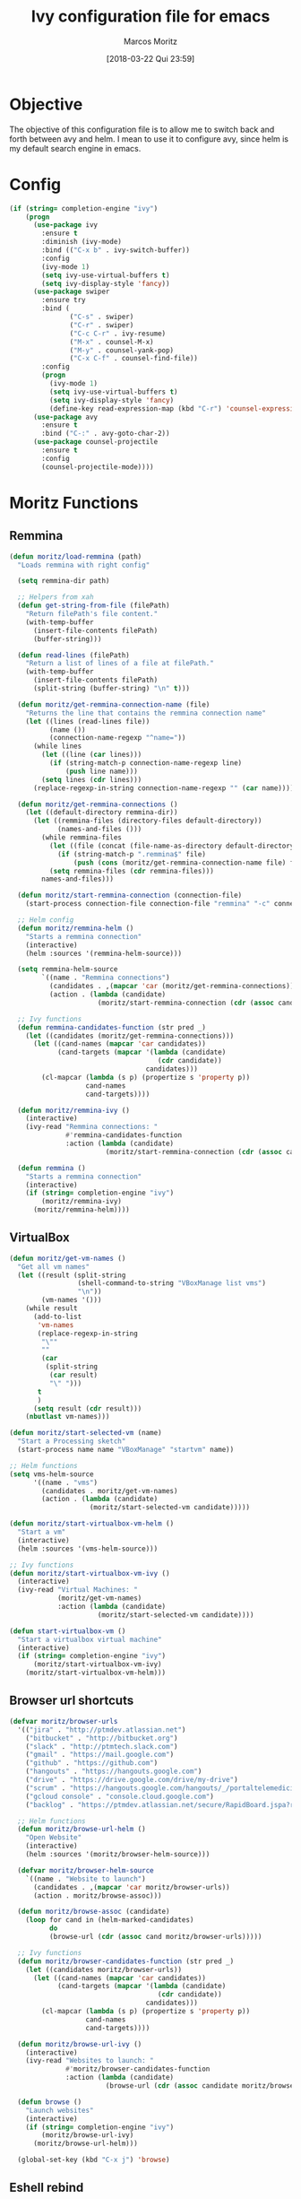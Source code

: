 #+TITLE: Ivy configuration file for emacs
#+AUTHOR: Marcos Moritz
#+DATE: [2018-03-22 Qui 23:59]

* Objective
The objective of this configuration file is to allow me to switch back and forth between avy and helm. I mean to use it to configure avy, since helm is my default search engine in emacs.

* Config
  #+begin_src emacs-lisp
    (if (string= completion-engine "ivy")
        (progn
          (use-package ivy
            :ensure t
            :diminish (ivy-mode)
            :bind (("C-x b" . ivy-switch-buffer))
            :config
            (ivy-mode 1)
            (setq ivy-use-virtual-buffers t)
            (setq ivy-display-style 'fancy))
          (use-package swiper
            :ensure try
            :bind (
                   ("C-s" . swiper)
                   ("C-r" . swiper)
                   ("C-c C-r" . ivy-resume)
                   ("M-x" . counsel-M-x)
                   ("M-y" . counsel-yank-pop)
                   ("C-x C-f" . counsel-find-file))
            :config
            (progn
              (ivy-mode 1)
              (setq ivy-use-virtual-buffers t)
              (setq ivy-display-style 'fancy)
              (define-key read-expression-map (kbd "C-r") 'counsel-expression-history)))
          (use-package avy
            :ensure t
            :bind ("C-:" . avy-goto-char-2))
          (use-package counsel-projectile
            :ensure t
            :config
            (counsel-projectile-mode))))
  #+end_src
* Moritz Functions
** Remmina
   #+begin_src emacs-lisp
     (defun moritz/load-remmina (path)
       "Loads remmina with right config"

       (setq remmina-dir path)

       ;; Helpers from xah
       (defun get-string-from-file (filePath)
         "Return filePath's file content."
         (with-temp-buffer
           (insert-file-contents filePath)
           (buffer-string)))

       (defun read-lines (filePath)
         "Return a list of lines of a file at filePath."
         (with-temp-buffer
           (insert-file-contents filePath)
           (split-string (buffer-string) "\n" t)))

       (defun moritz/get-remmina-connection-name (file)
         "Returns the line that contains the remmina connection name"
         (let ((lines (read-lines file))
               (name ())
               (connection-name-regexp "^name="))
           (while lines
             (let ((line (car lines)))
               (if (string-match-p connection-name-regexp line)
                   (push line name)))
             (setq lines (cdr lines)))
           (replace-regexp-in-string connection-name-regexp "" (car name))))

       (defun moritz/get-remmina-connections ()
         (let ((default-directory remmina-dir))
           (let ((remmina-files (directory-files default-directory))
                 (names-and-files ()))
             (while remmina-files
               (let ((file (concat (file-name-as-directory default-directory) (car remmina-files))))
                 (if (string-match-p ".remmina$" file)
                     (push (cons (moritz/get-remmina-connection-name file) file) names-and-files)))
               (setq remmina-files (cdr remmina-files)))
             names-and-files)))

       (defun moritz/start-remmina-connection (connection-file)
         (start-process connection-file connection-file "remmina" "-c" connection-file))

       ;; Helm config
       (defun moritz/remmina-helm ()
         "Starts a remmina connection"
         (interactive)
         (helm :sources '(remmina-helm-source)))

       (setq remmina-helm-source
             `((name . "Remmina connections")
               (candidates . ,(mapcar 'car (moritz/get-remmina-connections)))
               (action . (lambda (candidate)
                           (moritz/start-remmina-connection (cdr (assoc candidate (moritz/get-remmina-connections))))))))

       ;; Ivy functions
       (defun remmina-candidates-function (str pred _)
         (let ((candidates (moritz/get-remmina-connections)))
           (let ((cand-names (mapcar 'car candidates))
                 (cand-targets (mapcar '(lambda (candidate)
                                          (cdr candidate))
                                       candidates)))
             (cl-mapcar (lambda (s p) (propertize s 'property p))
                        cand-names
                        cand-targets))))

       (defun moritz/remmina-ivy ()
         (interactive)
         (ivy-read "Remmina connections: "
                   #'remmina-candidates-function
                   :action (lambda (candidate)
                             (moritz/start-remmina-connection (cdr (assoc candidate (moritz/get-remmina-connections)))))))

       (defun remmina ()
         "Starts a remmina connection"
         (interactive)
         (if (string= completion-engine "ivy")
             (moritz/remmina-ivy)
           (moritz/remmina-helm))))
   #+end_src
** VirtualBox
   #+begin_src emacs-lisp
     (defun moritz/get-vm-names ()
       "Get all vm names"
       (let ((result (split-string
                      (shell-command-to-string "VBoxManage list vms")
                      "\n"))
             (vm-names '()))
         (while result
           (add-to-list
            'vm-names
            (replace-regexp-in-string
             "\""
             ""
             (car
              (split-string
               (car result)
               "\" ")))
            t
            )
           (setq result (cdr result)))
         (nbutlast vm-names)))

     (defun moritz/start-selected-vm (name)
       "Start a Processing sketch"
       (start-process name name "VBoxManage" "startvm" name))

     ;; Helm functions
     (setq vms-helm-source
           '((name . "vms")
             (candidates . moritz/get-vm-names)
             (action . (lambda (candidate)
                         (moritz/start-selected-vm candidate)))))

     (defun moritz/start-virtualbox-vm-helm ()
       "Start a vm"
       (interactive)
       (helm :sources '(vms-helm-source)))

     ;; Ivy functions
     (defun moritz/start-virtualbox-vm-ivy ()
       (interactive)
       (ivy-read "Virtual Machines: "
                 (moritz/get-vm-names)
                 :action (lambda (candidate)
                           (moritz/start-selected-vm candidate))))

     (defun start-virtualbox-vm ()
       "Start a virtualbox virtual machine"
       (interactive)
       (if (string= completion-engine "ivy")
           (moritz/start-virtualbox-vm-ivy)
         (moritz/start-virtualbox-vm-helm)))
   #+end_src
** Browser url shortcuts
   #+begin_src emacs-lisp
     (defvar moritz/browser-urls
       '(("jira" . "http://ptmdev.atlassian.net")
         ("bitbucket" . "http://bitbucket.org")
         ("slack" . "http://ptmtech.slack.com")
         ("gmail" . "https://mail.google.com")
         ("github" . "https://github.com")
         ("hangouts" . "https://hangouts.google.com")
         ("drive" . "https://drive.google.com/drive/my-drive")
         ("scrum" . "https://hangouts.google.com/hangouts/_/portaltelemedicina.com.br/daily-meeting?hl=en&authuser=0")
         ("gcloud console" . "console.cloud.google.com")
         ("backlog" . "https://ptmdev.atlassian.net/secure/RapidBoard.jspa?rapidView=5&projectKey=WEB&view=planning")))

       ;; Helm functions
       (defun moritz/browse-url-helm ()
         "Open Website"
         (interactive)
         (helm :sources '(moritz/browser-helm-source)))

       (defvar moritz/browser-helm-source
         `((name . "Website to launch")
           (candidates . ,(mapcar 'car moritz/browser-urls))
           (action . moritz/browse-assoc)))

       (defun moritz/browse-assoc (candidate)
         (loop for cand in (helm-marked-candidates)
               do
               (browse-url (cdr (assoc cand moritz/browser-urls)))))

       ;; Ivy functions
       (defun moritz/browser-candidates-function (str pred _)
         (let ((candidates moritz/browser-urls))
           (let ((cand-names (mapcar 'car candidates))
                 (cand-targets (mapcar '(lambda (candidate)
                                          (cdr candidate))
                                       candidates)))
             (cl-mapcar (lambda (s p) (propertize s 'property p))
                        cand-names
                        cand-targets))))

       (defun moritz/browse-url-ivy ()
         (interactive)
         (ivy-read "Websites to launch: "
                   #'moritz/browser-candidates-function
                   :action (lambda (candidate)
                             (browse-url (cdr (assoc candidate moritz/browser-urls))))))

       (defun browse ()
         "Launch websites"
         (interactive)
         (if (string= completion-engine "ivy")
             (moritz/browse-url-ivy)
           (moritz/browse-url-helm)))

       (global-set-key (kbd "C-x j") 'browse)
   #+end_src
** Eshell rebind
   #+name: Customize eshell
   #+begin_src emacs-lisp
     ;; Helpers from xah
     (defun get-string-from-file (filePath)
       "Return filePath's file content."
       (with-temp-buffer
         (insert-file-contents filePath)
         (buffer-string)))

     (defun read-lines (filePath)
       "Return a list of lines of a file at filePath."
       (with-temp-buffer
         (insert-file-contents filePath)
         (split-string (buffer-string) "\n" t)))

     (defun moritz/get-zsh-history ()
       "Gets the commands from zsh history file"
       (let ((default-directory (substitute-in-file-name "$HOME")))
         (let ((zsh-history-file (expand-file-name ".zsh_history"))
               (commands ())
               (connection-name-regexp "^\: [[:digit:]]*\:[[:digit:]]\;"))
           (if (file-exists-p zsh-history-file)
               (let ((lines (read-lines zsh-history-file)))
                 (while lines
                   (let ((line (car lines)))
                     (if (string-match-p connection-name-regexp line)
                         (push (replace-regexp-in-string connection-name-regexp "" line)
                               commands)))
                   (setq lines (cdr lines)))))
           commands)))

     ;; Helm config
     (defun moritz/zsh-history-helm ()
       "Inserts zsh history item"
       (interactive)
       (helm :sources '(zsh-history-helm-source)))

     (setq zsh-history-helm-source
           `((name . "zsh history")
             (candidates . ,(moritz/get-zsh-history))
             (action . (lambda (candidate)
                         (insert candidate)))))

     ;; Ivy functions
     (defun moritz/zsh-history-ivy ()
       (interactive)
       (ivy-read "Inserts zsh history item: "
                 (moritz/get-zsh-history)
                 :action (lambda (candidate)
                           (insert candidate))))

     (defun zsh-history ()
       "Inserts zsh history item"
       (interactive)
       (if (string= completion-engine "ivy")
           (moritz/zsh-history-ivy)
         (moritz/zsh-history-helm)))

     (defun moritz/eshell-mode-config ()
       "For use in `eshell-mode-hook'."
       (local-set-key (kbd "C-c C-l") 'counsel-esh-history)
       (local-set-key (kbd "C-c C-z") 'zsh-history))

     ;; add to hook
     (add-hook 'eshell-mode-hook 'moritz/eshell-mode-config)
   #+end_src

